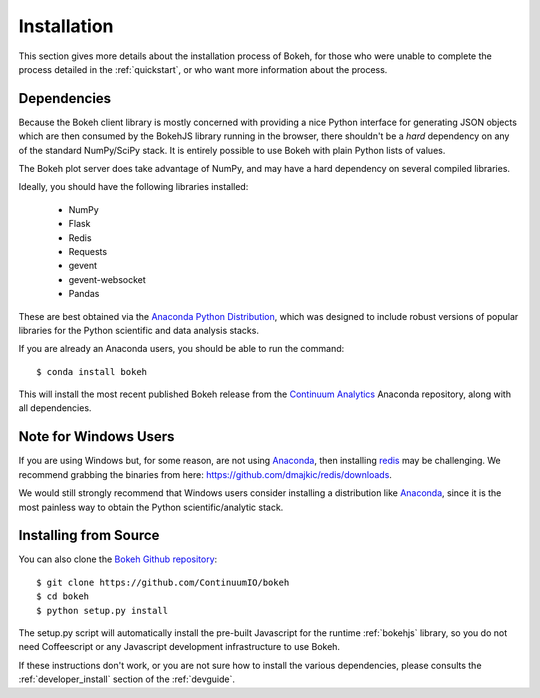 
.. _installation:

Installation
============

This section gives more details about the installation process of Bokeh,
for those who were unable to complete the process detailed in the
:ref:`quickstart`, or who want more information about the process.

Dependencies
------------

Because the Bokeh client library is mostly concerned with providing a nice
Python interface for generating JSON objects which are then consumed by the
BokehJS library running in the browser, there shouldn't be a *hard* dependency
on any of the standard NumPy/SciPy stack.  It is entirely possible to use Bokeh with
plain Python lists of values.

The Bokeh plot server does take advantage of NumPy, and may have a hard
dependency on several compiled libraries.

Ideally, you should have the following libraries installed:

 * NumPy
 * Flask
 * Redis
 * Requests
 * gevent
 * gevent-websocket
 * Pandas

These are best obtained via the `Anaconda Python Distribution <http://continuum.io/anaconda>`_,
which was designed to include robust versions of popular libraries for
the Python scientific and data analysis stacks.

If you are already an Anaconda users, you should be able to run the command:
::

    $ conda install bokeh

This will install the most recent published Bokeh release from the
`Continuum Analytics <http://continuum.io>`_ Anaconda repository, along with all
dependencies.

.. _install_windows:

Note for Windows Users
----------------------

If you are using Windows but, for some reason, are not using `Anaconda <http://continuum.io>`_,
then installing `redis <http://redis.io>`_ may be challenging.
We recommend grabbing the binaries from here:
`https://github.com/dmajkic/redis/downloads <https://github.com/dmajkic/redis/downloads>`_.

We would still strongly recommend that Windows users consider installing a
distribution like `Anaconda <http://continuum.io>`_, since it is the most
painless way to obtain the Python scientific/analytic stack.

Installing from Source
----------------------

You can also clone the
`Bokeh Github repository <https://github.com/ContinuumIO/bokeh>`_:
::

    $ git clone https://github.com/ContinuumIO/bokeh
    $ cd bokeh
    $ python setup.py install

The setup.py script will automatically install the pre-built Javascript
for the runtime :ref:`bokehjs` library, so you do not need Coffeescript
or any Javascript development infrastructure to use Bokeh.

If these instructions don't work, or you are not sure how to install the
various dependencies, please consults the :ref:`developer_install` section
of the :ref:`devguide`.




